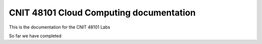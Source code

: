 ==========================================
CNIT 48101 Cloud Computing documentation
==========================================

This is the documentation for the CNIT 48101 Labs

So far we have completed 
